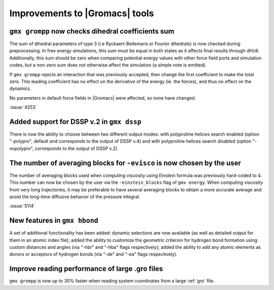 Improvements to |Gromacs| tools
^^^^^^^^^^^^^^^^^^^^^^^^^^^^^^^

.. Note to developers!
   Please use """"""" to underline the individual entries for fixed issues in the subfolders,
   otherwise the formatting on the webpage is messed up.
   Also, please use the syntax :issue:`number` to reference issues on GitLab, without
   a space between the colon and number!

``gmx grompp`` now checks dihedral coefficients sum
""""""""""""""""""""""""""""""""""""""""""""""""""""

The sum of dihedral parameters of type 3 (i.e Ryckaert-Bellemans or Fourier
dihedrals) is now checked during preprocessing. In free energy simulations,
this sum must be equal in both states as it affects final results 
through dH/dl. Additionally, this sum should be zero when comparing potential
energy values with other force field ports and simulation codes, but a non-zero
sum does not otherwise affect the simulation  (a simple note is emitted).

If ``gmx grompp`` rejects an interaction that was previously accepted,
then change the first coefficient to make the total zero. This leading
coefficient has no effect on the derivative of the energy (ie. the forces),
and thus no effect on the dynamics.

No parameters in default force fields in |Gromacs| were affected, so
none have changed.

:issue:`4253`

Added support for DSSP v.2 in ``gmx dssp``
""""""""""""""""""""""""""""""""""""""""""

There is now the ability to choose between two different output modes: with polyproline helices
search enabled (option "-polypro", default and corresponds to the output of DSSP v.4) and
with polyproline helices search disabled (option "-nopolypro", corresponds to the output of DSSP v.2).

The number of averaging blocks for ``-evisco`` is now chosen by the user
""""""""""""""""""""""""""""""""""""""""""""""""""""""""""""""""""""""""

The number of averaging blocks used when computing viscosity using Einstein formula was previously hard-coded to 4. 
This number can now be chosen by the user via the ``-einstein_blocks`` flag of ``gmx energy``. 
When computing viscosity from very long trajectories, it may be preferable to have several averaging blocks 
to obtain a more accurate average and avoid the long-time diffusive behavior of the pressure integral.

:issue:`5114`

New features in ``gmx hbond``
"""""""""""""""""""""""""""""

A set of additional functionality has been added: dynamic selections are now
available (as well as detailed output for them in an atomic index file); added
the ability to customize the geometric criterion for hydrogen bond formation
using custom distances and angles (via "-hbr" and "-hba" flags respectively);
added the ability to add any atomic elements as donors or acceptors of hydrogen
bonds (via "-de" and "-ea" flags respectively).

Improve reading performance of large .gro files
"""""""""""""""""""""""""""""""""""""""""""""""

``gmx grompp`` is now up to 30% faster when reading system coordinates
from a large :ref:`gro` file.
